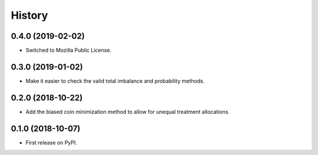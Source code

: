=======
History
=======

0.4.0 (2019-02-02)
------------------

* Switched to Mozilla Public License.

0.3.0 (2019-01-02)
------------------

* Make it easier to check the valid total imbalance and
  probability methods.

0.2.0 (2018-10-22)
------------------

* Add the biased coin minimization method to allow
  for unequal treatment allocations.

0.1.0 (2018-10-07)
------------------

* First release on PyPI.
